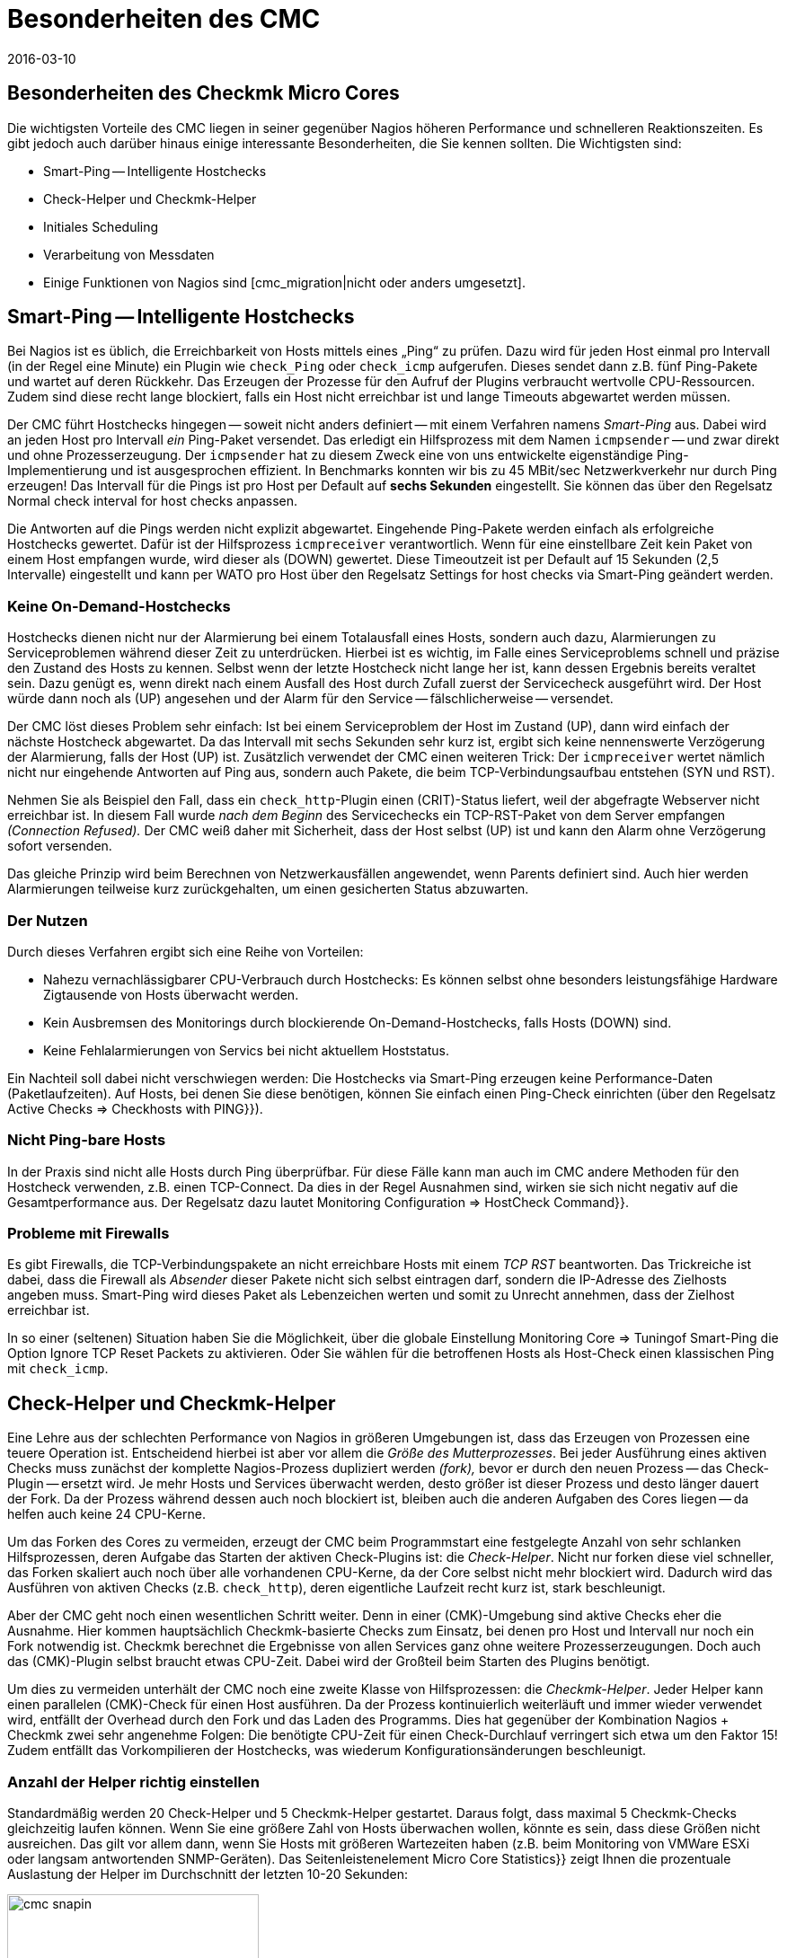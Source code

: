 = Besonderheiten des CMC
:revdate: 2016-03-10
:title: Besonderheiten des Checkmk Micro Core (CMC)
:description: Der CMC unterscheidet sich an einigen Stellen von anderen Nagios-kompatiblen Cores. Diese werden hier ausführlich beschrieben.

== Besonderheiten des Checkmk Micro Cores

Die wichtigsten Vorteile des CMC liegen in seiner gegenüber Nagios höheren
Performance und schnelleren Reaktionszeiten. Es gibt jedoch auch darüber
hinaus einige interessante Besonderheiten, die Sie kennen sollten. Die
Wichtigsten sind:

* Smart-Ping -- Intelligente Hostchecks
* Check-Helper und Checkmk-Helper
* Initiales Scheduling
* Verarbeitung von Messdaten
* Einige Funktionen von Nagios sind [cmc_migration|nicht oder anders umgesetzt].

[#smartping]
== Smart-Ping -- Intelligente Hostchecks

Bei Nagios ist es üblich, die Erreichbarkeit von Hosts mittels eines „Ping“
zu prüfen. Dazu wird für jeden Host einmal pro Intervall (in der Regel
eine Minute) ein Plugin wie `check_Ping` oder `check_icmp`
aufgerufen. Dieses sendet dann z.B. fünf Ping-Pakete und wartet auf deren
Rückkehr. Das Erzeugen der Prozesse für den Aufruf der Plugins verbraucht
wertvolle CPU-Ressourcen. Zudem sind diese recht lange blockiert, falls
ein Host nicht erreichbar ist und lange Timeouts abgewartet werden müssen.

Der CMC führt Hostchecks hingegen -- soweit nicht anders definiert -- mit
einem Verfahren namens _Smart-Ping_ aus. Dabei wird an jeden Host pro
Intervall _ein_ Ping-Paket versendet. Das erledigt ein Hilfsprozess mit
dem Namen `icmpsender` -- und zwar direkt und ohne Prozesserzeugung. Der
`icmpsender` hat zu diesem Zweck eine von uns entwickelte eigenständige
Ping-Implementierung und ist ausgesprochen effizient.  In Benchmarks konnten
wir bis zu 45 MBit/sec Netzwerkverkehr nur durch Ping erzeugen!  Das Intervall
für die Pings ist pro Host per Default auf *sechs Sekunden* eingestellt.
Sie können das über den Regelsatz [.guihints]#Normal check interval for host checks# anpassen.

Die Antworten auf die Pings werden nicht explizit abgewartet. Eingehende Ping-Pakete
werden einfach als erfolgreiche Hostchecks gewertet. Dafür ist der
Hilfsprozess `icmpreceiver` verantwortlich. Wenn für eine
einstellbare Zeit kein Paket von einem Host empfangen wurde, wird dieser als
(DOWN) gewertet. Diese Timeoutzeit ist per Default auf 15 Sekunden (2,5 Intervalle)
eingestellt und kann per WATO pro Host über den Regelsatz
[.guihints]#Settings for host checks via Smart-Ping# geändert werden.

=== Keine On-Demand-Hostchecks

Hostchecks dienen nicht nur der Alarmierung bei einem Totalausfall
eines Hosts, sondern auch dazu, Alarmierungen zu Serviceproblemen während
dieser Zeit zu unterdrücken. Hierbei ist es wichtig, im Falle eines Serviceproblems
schnell und präzise den Zustand des Hosts zu kennen. Selbst wenn der letzte
Hostcheck nicht lange her ist, kann dessen Ergebnis bereits veraltet sein. Dazu
genügt es, wenn direkt nach einem Ausfall des Host durch Zufall zuerst der
Servicecheck ausgeführt wird. Der Host würde dann noch als (UP) angesehen und
der Alarm für den Service -- fälschlicherweise -- versendet.

Der CMC löst dieses Problem sehr einfach: Ist bei einem Serviceproblem der
Host im Zustand (UP), dann wird einfach der nächste Hostcheck abgewartet.  Da das
Intervall mit sechs Sekunden sehr kurz ist, ergibt sich keine nennenswerte
Verzögerung der Alarmierung, falls der Host (UP) ist. Zusätzlich verwendet
der CMC einen weiteren Trick: Der `icmpreceiver` wertet nämlich nicht nur eingehende
Antworten auf Ping aus, sondern auch Pakete, die beim TCP-Verbindungsaufbau
entstehen (SYN und RST).

Nehmen Sie als Beispiel den Fall, dass ein `check_http`-Plugin
einen (CRIT)-Status liefert, weil der abgefragte Webserver nicht
erreichbar ist. In diesem Fall wurde _nach dem Beginn_ des Servicechecks
ein TCP-RST-Paket von dem Server empfangen _(Connection Refused)._ Der
CMC weiß daher mit Sicherheit, dass der Host selbst (UP) ist und kann den Alarm
ohne Verzögerung sofort versenden.

Das gleiche Prinzip wird beim Berechnen von Netzwerkausfällen angewendet,
wenn Parents definiert sind. Auch hier werden Alarmierungen teilweise kurz
zurückgehalten, um einen gesicherten Status abzuwarten.

=== Der Nutzen

Durch dieses Verfahren ergibt sich eine Reihe von Vorteilen:

* Nahezu vernachlässigbarer CPU-Verbrauch durch Hostchecks: Es können selbst ohne besonders leistungsfähige Hardware Zigtausende von Hosts überwacht werden.
* Kein Ausbremsen des Monitorings durch blockierende On-Demand-Hostchecks, falls Hosts (DOWN) sind.
* Keine Fehlalarmierungen von Servics bei nicht aktuellem Hoststatus.


Ein Nachteil soll dabei nicht verschwiegen werden: Die Hostchecks
via Smart-Ping erzeugen keine Performance-Daten (Paketlaufzeiten).
Auf Hosts, bei denen Sie diese benötigen, können Sie einfach einen
Ping-Check einrichten (über den Regelsatz [.guihints]#Active Checks => Checkhosts with PING}}).# 


=== Nicht Ping-bare Hosts

In der Praxis sind nicht alle Hosts durch Ping überprüfbar. Für diese
Fälle kann man auch im CMC andere Methoden für den Hostcheck verwenden,
z.B. einen TCP-Connect. Da dies in der Regel Ausnahmen sind, wirken sie
sich nicht negativ auf die Gesamtperformance aus. Der Regelsatz dazu
lautet [.guihints]#Monitoring Configuration => HostCheck Command}}.# 


=== Probleme mit Firewalls

Es gibt Firewalls, die TCP-Verbindungspakete an nicht erreichbare Hosts
mit einem _TCP RST_ beantworten. Das Trickreiche ist dabei, dass die
Firewall als _Absender_ dieser Pakete nicht sich selbst eintragen darf,
sondern die IP-Adresse des Zielhosts angeben muss.  Smart-Ping wird dieses
Paket als Lebenzeichen werten und somit zu Unrecht annehmen, dass der Zielhost
erreichbar ist.

In so einer (seltenen) Situation haben Sie die Möglichkeit, über die
globale Einstellung [.guihints]#Monitoring Core => Tuningof Smart-Ping# die
Option [.guihints]#Ignore TCP Reset Packets# zu aktivieren. Oder Sie wählen
für die betroffenen Hosts als Host-Check einen klassischen Ping mit
`check_icmp`.



[#checkhelper]
== Check-Helper und Checkmk-Helper

Eine Lehre aus der schlechten Performance von Nagios in größeren Umgebungen
ist, dass das Erzeugen von Prozessen eine teuere Operation ist. Entscheidend
hierbei ist aber vor allem die _Größe des Mutterprozesses_. Bei jeder
Ausführung eines aktiven Checks muss zunächst der komplette Nagios-Prozess
dupliziert werden _(fork),_ bevor er durch den neuen Prozess -- das
Check-Plugin -- ersetzt wird. Je mehr Hosts und Services überwacht werden,
desto größer ist dieser Prozess und desto länger dauert der Fork. Da
der Prozess während dessen auch noch blockiert ist, bleiben auch die anderen
Aufgaben des Cores liegen -- da helfen auch keine 24 CPU-Kerne.

Um das Forken des Cores zu vermeiden, erzeugt der CMC beim Programmstart
eine festgelegte Anzahl von sehr schlanken Hilfsprozessen, deren Aufgabe
das Starten der aktiven Check-Plugins ist: die _Check-Helper_. Nicht nur forken diese
viel schneller, das Forken skaliert auch noch über alle vorhandenen
CPU-Kerne, da der Core selbst nicht mehr blockiert wird. Dadurch wird das
Ausführen von aktiven Checks (z.B. `check_http`), deren eigentliche
Laufzeit recht kurz ist, stark beschleunigt.

Aber der CMC geht noch einen wesentlichen Schritt weiter. Denn in einer
(CMK)-Umgebung sind aktive Checks eher die Ausnahme. Hier kommen
hauptsächlich Checkmk-basierte Checks zum Einsatz, bei denen pro Host und
Intervall nur noch ein Fork notwendig ist. Checkmk berechnet die Ergebnisse
von allen Services ganz ohne weitere Prozesserzeugungen.  Doch auch das
(CMK)-Plugin selbst braucht etwas CPU-Zeit. Dabei wird der Großteil beim
Starten des Plugins benötigt.

Um dies zu vermeiden unterhält der CMC noch eine zweite Klasse von
Hilfsprozessen: die _Checkmk-Helper_. Jeder Helper kann einen parallelen
(CMK)-Check für einen Host ausführen. Da der Prozess kontinuierlich
weiterläuft und immer wieder verwendet wird, entfällt der Overhead durch den
Fork und das Laden des Programms. Dies hat gegenüber der Kombination Nagios
+ Checkmk zwei sehr angenehme Folgen: Die benötigte CPU-Zeit für einen
Check-Durchlauf verringert sich etwa um den Faktor 15! Zudem entfällt das
Vorkompilieren der Hostchecks, was wiederum Konfigurations&shy;änderungen
beschleunigt.

=== Anzahl der Helper richtig einstellen

Standardmäßig werden 20 Check-Helper und 5 Checkmk-Helper gestartet. Daraus
folgt, dass maximal 5 Checkmk-Checks gleichzeitig laufen können. Wenn
Sie eine größere Zahl von Hosts überwachen wollen, könnte es sein,
dass diese Größen nicht ausreichen. Das gilt vor allem dann, wenn Sie Hosts mit
größeren Wartezeiten haben (z.B. beim Monitoring von VMWare ESXi oder langsam
antwortenden SNMP-Geräten). Das Seitenleistenelement [.guihints]#Micro Core Statistics}}# 
zeigt Ihnen die prozentuale Auslastung der Helper im Durchschnitt der letzten
10-20 Sekunden:

image::bilder/cmc_snapin.png[align=center,width=280]

In den globalen Einstellungen zum [.guihints]#Monitoring Core}}# 
können Sie die Anzahl bequem einstellen.

image::bilder/cmc_settings_helpers.png[align=center,width=500]

== Initiales Scheduling

Beim Scheduling wird festgelegt, welche Checks zu welcher Zeit ausgeführt werden sollen.
Nagios hat hier mehrere Verfahren implementiert, die dafür sorgen sollen, dass die Checks
gleichmäßig über die Zeit verteilt werden. Dabei wird auch versucht, die Abfragen,
die auf einem einzelnen Zielsystem laufen, über das Intervall zu verteilen.

Der CMC hat hier ein eigenes, einfacheres Verfahren. Dies trägt dem
Umstand Rechnung, dass Checkmk einen Host ohnehin nur einmal pro Intervall
kontaktiert. Außerdem sorgt der CMC dafür, dass neue Checks _sofort_
ausgeführt werden und nicht über mehrere Minuten verteilt. Für den Anwender
ist das sehr angenehm, da ein neu aufgenommener Host sofort
nach dem Aktivieren der Konfiguration abgefragt wird. Um eine Lastspitze bei einer
großen Zahl von neuen Checks zu vermeiden, werden neue Checks, die eine
bestimmte einstellbare Zahl überschreiten, auf das ganze Intervall verteilt.
In den globalen Einstellungen finden Sie dazu den Punkt [.guihints]#Initial Scheduling}}.# 


[#metrics]
== Verarbeitung von Messdaten

Eine wichtige Funktion von Checkmk ist das [graphing|Verarbeiten von Messdaten] --
wie (z.B. CPU-Auslastung) und deren Speicherung über einen längeren
Zeitraum. In der (CRE) Dazu kommt dabei PNP4Nagios von Jörg Linge zum Einsatz,
welches wiederum auf RRDTool aufsetzt. Die Software erledigt zwei Aufgaben:

* das Anlegen und Aktualisieren der Round-Robin-Datenbanken und
* die grafische Darstellung der Daten in der GUI.

Bei Verwendung des Nagios-Cores läuft der erste Part über einen recht
langen Weg. Je nach Methode kommen dabei Spooldateien, Perlskripte und ein
Hilfsprozess zum Einsatz, der in C geschrieben ist (`npcd`). Am Ende
werden leicht umgewandelte Daten in das Unixsocket des RRD-Cache-Daemons
geschrieben.

Der CMC kürzt diese Kette ab, in dem er _direkt_ zum RRD-Cache-Daemon
schreibt -- alle Zwischenschritte werden ausgelassen. Das Parsen der Daten und
Umwandeln in das Format der RRD-Tools erfolgt direkt in C++.  Dieses Verfahren
ist heute möglich und sinnvoll, da der RRD-Cache-Daemon ohnehin sein eigenes
sehr effizientes Spooling implementiert und mithilfe von Journaldateien auch
bei einem Absturz des Systems keine Daten verliert. Die Vorteile:

* Einsparen von Disk-I/O und CPU
* Einfachere Implementierung mit deutlich mehr Stabilität

Das Neuanlegen von RRDs erledigt der CMC mit einem weiteren Helper, der per
`cmk --create-rrd` aufgerufen wird. Dieser legt die Dateien wahlweise
kompatibel zu PNP an oder alternativ im neuen Checkmk-Format (gilt nur
für Neuinstallationen).  Ein Wechsel von Nagios auf CMC hat daher keinen
Einfluß auf bestehende RRD-Dateien. Diese werden nahtlos weitergepflegt.

In den (CEE) übernimmt die grafische Darstellung der Daten direkt die GUI
von Checkmk selbst, so dass keine Komponente von PNP4Nagios mehr beteiligt ist.
